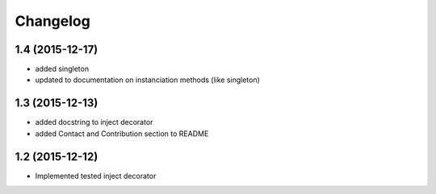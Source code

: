 Changelog
=========

1.4 (2015-12-17)
----------------

- added singleton
- updated to documentation on instanciation methods (like singleton)

1.3 (2015-12-13)
----------------

- added docstring to inject decorator
- added Contact and Contribution section to README

1.2 (2015-12-12)
----------------

- Implemented tested inject decorator